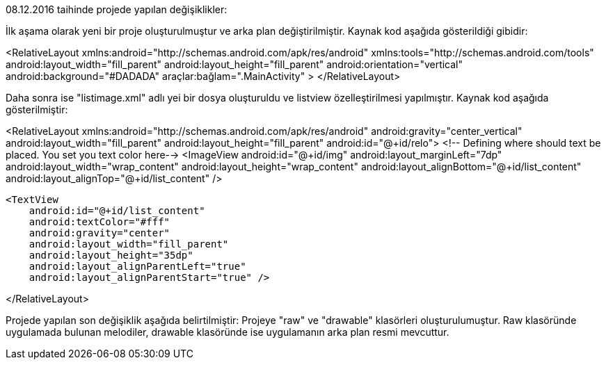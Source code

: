 08.12.2016 taihinde projede yapılan değişiklikler:

İlk aşama olarak yeni bir proje oluşturulmuştur ve arka plan değiştirilmiştir.
Kaynak kod aşağıda gösterildiği gibidir:

<RelativeLayout xmlns:android="http://schemas.android.com/apk/res/android"
    xmlns:tools="http://schemas.android.com/tools"
    android:layout_width="fill_parent"
    android:layout_height="fill_parent"
    android:orientation="vertical"
    android:background="#DADADA"
    araçlar:bağlam=".MainActivity"
>
</RelativeLayout>

Daha sonra ise "listimage.xml" adlı yei bir dosya oluşturuldu ve listview özelleştirilmesi yapılmıştır.
Kaynak kod aşağıda gösterilmiştir:

<RelativeLayout
    xmlns:android="http://schemas.android.com/apk/res/android"
    android:gravity="center_vertical"
    android:layout_width="fill_parent"
    android:layout_height="fill_parent"
    android:id="@+id/relo">
    <!-- Defining where should text be placed. You set you text color here-->
    <ImageView
        android:id="@+id/img"
        android:layout_marginLeft="7dp"
        android:layout_width="wrap_content"
        android:layout_height="wrap_content"
        android:layout_alignBottom="@+id/list_content"
        android:layout_alignTop="@+id/list_content" />

    <TextView
        android:id="@+id/list_content"
        android:textColor="#fff"
        android:gravity="center"
        android:layout_width="fill_parent"
        android:layout_height="35dp"
        android:layout_alignParentLeft="true"
        android:layout_alignParentStart="true" />

</RelativeLayout>

Projede yapılan son değişiklik aşağıda belirtilmiştir:
    Projeye "raw" ve "drawable" klasörleri oluşturulumuştur. Raw klasöründe uygulamada bulunan melodiler, drawable klasöründe ise uygulamanın arka plan resmi mevcuttur.
